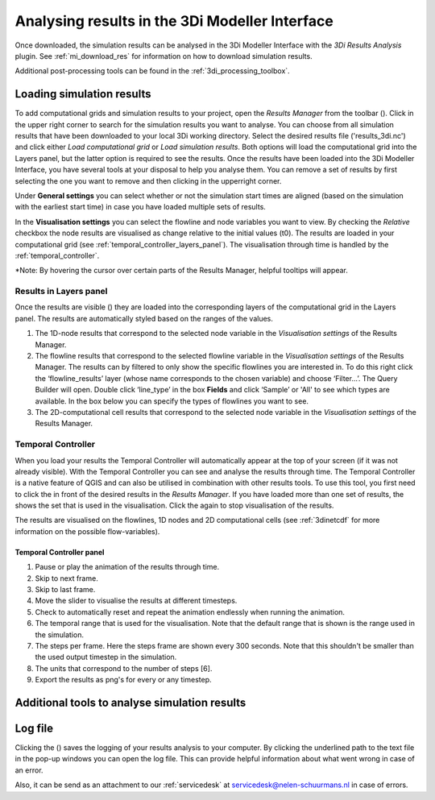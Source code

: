 .. _mi_analysing_results_introduction:

Analysing results in the 3Di Modeller Interface
===============================================

Once downloaded, the simulation results can be analysed in the 3Di Modeller Interface with the *3Di Results Analysis* plugin. See :ref:`mi_download_res` for information on how to download simulation results.

Additional post-processing tools can be found in the :ref:`3di_processing_toolbox`. 

.. _3di_results_manager:

Loading simulation results
--------------------------

To add computational grids and simulation results to your project, open the *Results Manager* from the toolbar (|addresultstoolbar|). Click |addresults| in the upper right corner to search for the simulation results you want to analyse. You can choose from all simulation results that have been downloaded to your local 3Di working directory. Select the desired results file ('results_3di.nc') and click either *Load computational grid* or *Load simulation results*. Both options will load the computational grid into the Layers panel, but the latter option is required to see the results.
Once the results have been loaded into the 3Di Modeller Interface, you have several tools at your disposal to help you analyse them.
You can remove a set of results by first selecting the one you want to remove and then clicking |removeresults| in the upperright corner.

Under **General settings** you can select whether or not the simulation start times are aligned (based on the simulation with the earliest start time) in case you have loaded multiple sets of results.

In the **Visualisation settings** you can select the flowline and node variables you want to view. By checking the *Relative* checkbox the node results are visualised as change relative to the initial values (t0). The results are loaded in your computational grid (see :ref:`temporal_controller_layers_panel`). The visualisation through time is handled by the :ref:`temporal_controller`.

\*Note: By hovering the cursor over certain parts of the Results Manager, helpful tooltips will appear.

Results in Layers panel
^^^^^^^^^^^^^^^^^^^^^^^

Once the results are visible (|opened_eye|) they are loaded into the corresponding layers of the computational grid in the Layers panel.
The results are automatically styled based on the ranges of the values. 

.. TODO: Once the labels/aliases of the flowlines have been 'fixed' the filters under 2) can be added, with a screenshot and example (as was previously done).

1) The 1D-node results that correspond to the selected node variable in the *Visualisation settings* of the Results Manager.
2) The flowline results that correspond to the selected flowline variable in the *Visualisation settings* of the Results Manager. The results can by filtered to only show the specific flowlines you are interested in. To do this right click the ‘flowline_results’ layer (whose name corresponds to the chosen variable) and choose ‘Filter...’. The Query Builder will open. Double click ‘line_type’ in the box **Fields** and click ‘Sample’ or 'All' to see which types are available. In the box below you can specify the types of flowlines you want to see.
3) The 2D-computational cell results that correspond to the selected node variable in the *Visualisation settings* of the Results Manager.

.. image:: /image/i_temporal_controller_layers.png
	:scale: 30%
	:alt: Temporal Controller - Layers panel

.. |closed_eye| image:: /image/pictogram_temporal_controller_load_results_closed_eye.png
	:scale: 100%
	
.. |opened_eye| image:: /image/pictogram_temporal_controller_load_results_opened_eye.png
	:scale: 100%


.. _temporal_controller:

Temporal Controller
^^^^^^^^^^^^^^^^^^^

When you load your results the Temporal Controller will automatically appear at the top of your screen (if it was not already visible). With the Temporal Controller you can see and analyse the results through time. The Temporal Controller is a native feature of QGIS and can also be utilised in combination with other results tools. To use this tool, you first need to click the |closed_eye| in front of the desired results in the *Results Manager*. If you have loaded more than one set of results, the |opened_eye| shows the set that is used in the visualisation. Click the |opened_eye| again to stop visualisation of the results.

The results are visualised on the flowlines, 1D nodes and 2D computational cells (see :ref:`3dinetcdf` for more information on the possible flow-variables).

Temporal Controller panel
~~~~~~~~~~~~~~~~~~~~~~~~~
	
1) Pause or play the animation of the results through time.
2) Skip to next frame.
3) Skip to last frame.
4) Move the slider to visualise the results at different timesteps.
5) Check to automatically reset and repeat the animation endlessly when running the animation.
6) The temporal range that is used for the visualisation. Note that the default range that is shown is the range used in the simulation.
7) The steps per frame. Here the steps frame are shown every 300 seconds. Note that this shouldn't be smaller than the used output timestep in the simulation.
8) The units that correspond to the number of steps [6].
9) Export the results as png's for every or any timestep.

.. image:: /image/i_temporal_controller.png
	:alt: Temporal Controller panel

.. _temporal_controller_layers_panel:

Additional tools to analyse simulation results
----------------------------------------------


.. |addresultstoolbar| image:: /image/i_3di_results_analysis_toolbar_results_manager.png
	:scale: 25%

.. |addresults| image:: /image/pictogram_add_results.png
	:scale: 90%	
	
.. |removeresults| image:: /image/pictogram_remove_results.png
	:scale: 90%	

.. |temporalcontroller| image:: /image/i_temporal_controller.png
	:scale: 90%	
		
.. _logfile:

Log file
--------

Clicking the (|loggingtoolbar|) saves the logging of your results analysis to your computer. By clicking the underlined path to the text file in the pop-up windows you can open the log file. This can provide helpful information about what went wrong in case of an error.

Also, it can be send as an attachment to our :ref:`servicedesk` at servicedesk@nelen-schuurmans.nl in case of errors.

.. |loggingtoolbar| image:: image/i_3di_results_analysis_toolbar_logging.png
	:scale: 25%
